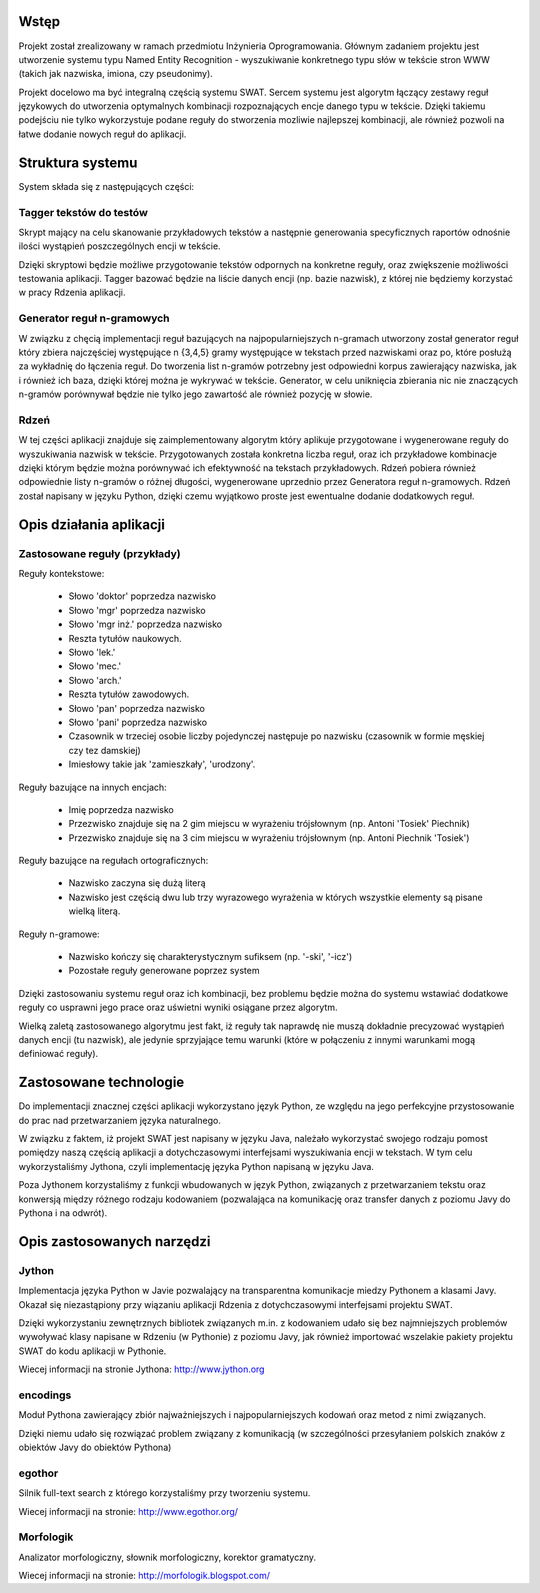 Wstęp
=====

Projekt został zrealizowany w ramach przedmiotu Inżynieria Oprogramowania.
Głównym zadaniem projektu jest utworzenie systemu typu Named Entity
Recognition - wyszukiwanie konkretnego typu słów w tekście stron WWW (takich
jak nazwiska, imiona, czy pseudonimy).  

Projekt docelowo ma być integralną częścią systemu SWAT. Sercem systemu jest
algorytm łączący zestawy reguł językowych do utworzenia optymalnych kombinacji
rozpoznających encje danego typu w tekście. Dzięki takiemu podejściu nie tylko
wykorzystuje podane reguły do stworzenia mozliwie najlepszej kombinacji, ale
również pozwoli na łatwe dodanie nowych reguł do aplikacji.

Struktura systemu
=================

System składa się z następujących części:

Tagger tekstów do testów
------------------------

Skrypt mający na celu skanowanie przykładowych tekstów a następnie generowania
specyficznych raportów odnośnie ilości wystąpień poszczególnych encji w tekście.

Dzięki skryptowi będzie możliwe przygotowanie tekstów odpornych na konkretne
reguły, oraz zwiększenie możliwości testowania aplikacji.  Tagger bazować
będzie na liście danych encji (np. bazie nazwisk), z której nie będziemy
korzystać w pracy Rdzenia aplikacji.

Generator reguł n-gramowych
---------------------------

W związku z chęcią implementacji reguł bazujących na najpopularniejszych
n-gramach utworzony został generator reguł który zbiera najczęściej występujące
n {3,4,5} gramy występujące w tekstach przed nazwiskami oraz po, które posłużą
za wykładnię do łączenia reguł.  Do tworzenia list n-gramów potrzebny jest
odpowiedni korpus zawierający nazwiska, jak i również ich baza, dzięki której
można je wykrywać w tekście.  Generator, w celu uniknięcia zbierania nic nie
znaczących n-gramów porównywał będzie nie tylko jego zawartość ale również
pozycję w słowie.

Rdzeń 
----- 

W tej części aplikacji znajduje się zaimplementowany algorytm który
aplikuje przygotowane i wygenerowane reguły do wyszukiwania nazwisk w tekście.
Przygotowanych została konkretna liczba reguł, oraz ich przykładowe kombinacje
dzięki którym będzie można porównywać ich efektywność na tekstach przykładowych.
Rdzeń pobiera również odpowiednie listy n-gramów o różnej długości, wygenerowane
uprzednio przez Generatora reguł n-gramowych.  Rdzeń został napisany w języku
Python, dzięki czemu wyjątkowo proste jest ewentualne dodanie dodatkowych reguł.

Opis działania aplikacji
========================

Zastosowane reguły (przykłady)
------------------------------

Reguły kontekstowe:

  * Słowo 'doktor' poprzedza nazwisko
  * Słowo 'mgr' poprzedza nazwisko
  * Słowo 'mgr inż.' poprzedza nazwisko
  * Reszta tytułów naukowych.
  * Słowo 'lek.'
  * Słowo 'mec.'
  * Słowo 'arch.'
  * Reszta tytułów zawodowych.
  * Słowo 'pan' poprzedza nazwisko
  * Słowo 'pani' poprzedza nazwisko
  * Czasownik w trzeciej osobie liczby pojedynczej następuje po nazwisku
    (czasownik w formie męskiej czy tez damskiej)
  * Imiesłowy takie jak 'zamieszkały', 'urodzony'.

Reguły bazujące na innych encjach:

  * Imię poprzedza nazwisko
  * Przezwisko znajduje się na 2 gim miejscu w wyrażeniu trójsłownym (np. Antoni
    'Tosiek' Piechnik)
  * Przezwisko znajduje się na 3 cim miejscu w wyrażeniu trójsłownym (np. Antoni
    Piechnik 'Tosiek')

Reguły bazujące na regułach ortograficznych:

  * Nazwisko zaczyna się dużą literą
  * Nazwisko jest częścią dwu lub trzy wyrazowego wyrażenia w których wszystkie
    elementy są pisane wielką literą.

Reguły n-gramowe:

  * Nazwisko kończy się charakterystycznym sufiksem (np. '-ski', '-icz')
  * Pozostałe reguły generowane poprzez system


Dzięki zastosowaniu systemu reguł oraz ich kombinacji, bez problemu będzie można
do systemu wstawiać dodatkowe reguły co usprawni jego prace oraz uświetni wyniki
osiągane przez algorytm. 

Wielką zaletą zastosowanego algorytmu jest fakt, iż reguły tak naprawdę nie
muszą dokładnie precyzować wystąpień danych encji (tu nazwisk), ale jedynie
sprzyjające temu warunki (które w połączeniu z innymi warunkami mogą definiować
reguły).


Zastosowane technologie
=======================

Do implementacji znacznej części aplikacji wykorzystano język Python, ze względu
na jego perfekcyjne przystosowanie do prac nad przetwarzaniem języka
naturalnego.

W związku z faktem, iż projekt SWAT jest napisany w języku Java, należało
wykorzystać swojego rodzaju pomost pomiędzy naszą częścią aplikacji a
dotychczasowymi interfejsami wyszukiwania encji w tekstach. W tym celu
wykorzystaliśmy Jythona, czyli implementację języka Python napisaną w języku
Java.

Poza Jythonem korzystaliśmy z funkcji wbudowanych w język Python, związanych z
przetwarzaniem tekstu oraz konwersją między różnego rodzaju kodowaniem
(pozwalająca na komunikację oraz transfer danych z poziomu Javy do Pythona i na
odwrót).

Opis zastosowanych narzędzi
===========================

Jython
------

Implementacja języka Python w Javie pozwalający na
transparentna komunikacje miedzy Pythonem a klasami Javy. Okazał się
niezastąpiony przy wiązaniu aplikacji Rdzenia z dotychczasowymi interfejsami
projektu SWAT. 

Dzięki wykorzystaniu zewnętrznych bibliotek związanych m.in. z kodowaniem udało
się bez najmniejszych problemów wywoływać klasy napisane w Rdzeniu (w Pythonie)
z poziomu Javy, jak również importować wszelakie pakiety projektu SWAT do kodu
aplikacji w Pythonie.

Wiecej informacji na stronie Jythona: http://www.jython.org

encodings
---------

Moduł Pythona zawierający zbiór najważniejszych i
najpopularniejszych kodowań oraz metod z nimi związanych.

Dzięki niemu udało się rozwiązać problem związany z komunikacją (w szczególności
przesyłaniem polskich znaków z obiektów Javy do obiektów Pythona)

egothor
-------

Silnik full-text search z którego korzystaliśmy przy
tworzeniu systemu.

Wiecej informacji na stronie: http://www.egothor.org/

Morfologik
----------

Analizator morfologiczny, słownik morfologiczny,
korektor gramatyczny.

Wiecej informacji na stronie: http://morfologik.blogspot.com/
